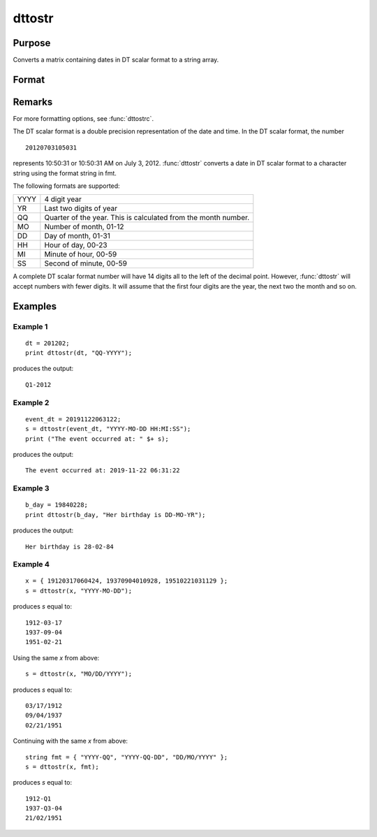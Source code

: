 
dttostr
==============================================

Purpose
----------------

Converts a matrix containing dates in DT scalar format to a string array.

Format
----------------
.. function:: sa = dttostr(x, fmt)

    :param x: Contains dates in DT scalar format
    :type x: NxK matrix

    :param fmt:  Contains date/time format characters.
    :type fmt: String or  ExE conformable string array

    :returns: **sa** (*NxK string array*) - Date in character string format.

Remarks
-------

For more formatting options, see :func:`dttostrc`.

The DT scalar format is a double precision representation of the date
and time. In the DT scalar format, the number

::

   20120703105031

represents 10:50:31 or 10:50:31 AM on July 3, 2012. :func:`dttostr` converts a
date in DT scalar format to a character string using the format string
in fmt.

The following formats are supported:

+-----------------+-----------------------------------------------------+
|    YYYY         | 4 digit year                                        |
+-----------------+-----------------------------------------------------+
|    YR           | Last two digits of year                             |
+-----------------+-----------------------------------------------------+
|    QQ           | Quarter of the year. This is calculated from the    |
|                 | month number.                                       |
+-----------------+-----------------------------------------------------+
|    MO           | Number of month, 01-12                              |
+-----------------+-----------------------------------------------------+
|    DD           | Day of month, 01-31                                 |
+-----------------+-----------------------------------------------------+
|    HH           | Hour of day, 00-23                                  |
+-----------------+-----------------------------------------------------+
|    MI           | Minute of hour, 00-59                               |
+-----------------+-----------------------------------------------------+
|    SS           | Second of minute, 00-59                             |
+-----------------+-----------------------------------------------------+

A complete DT scalar format number will have 14 digits all to the left
of the decimal point. However, :func:`dttostr` will accept numbers with fewer
digits. It will assume that the first four digits are the year, the next
two the month and so on.


Examples
----------------

Example 1
+++++++++

::

    dt = 201202;
    print dttostr(dt, "QQ-YYYY");

produces the output:

::

    Q1-2012


Example 2
+++++++++


::

    event_dt = 20191122063122;
    s = dttostr(event_dt, "YYYY-MO-DD HH:MI:SS");
    print ("The event occurred at: " $+ s);

produces the output:

::

    The event occurred at: 2019-11-22 06:31:22

Example 3
+++++++++

::

    b_day = 19840228;
    print dttostr(b_day, "Her birthday is DD-MO-YR");

produces the output:

::

    Her birthday is 28-02-84


Example 4
+++++++++

::

    x = { 19120317060424, 19370904010928, 19510221031129 };
    s = dttostr(x, "YYYY-MO-DD");

produces *s* equal to:

::

    1912-03-17
    1937-09-04
    1951-02-21

Using the same *x* from above:

::

    s = dttostr(x, "MO/DD/YYYY");

produces *s* equal to:

::

    03/17/1912
    09/04/1937
    02/21/1951

Continuing with the same *x* from above:

::

    string fmt = { "YYYY-QQ", "YYYY-QQ-DD", "DD/MO/YYYY" };
    s = dttostr(x, fmt);

produces *s* equal to:

::

    1912-Q1
    1937-Q3-04
    21/02/1951

.. seealso:: Functions :func:`dttostrc`, :func:`strtodt`, :func:`dttoutc`, :func:`utctodt`, :func:`posixtostrc`, :func:`strctoposix`
